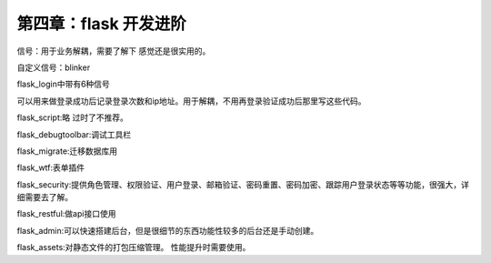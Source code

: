 第四章：flask 开发进阶
=======================================================================

信号：用于业务解耦，需要了解下  感觉还是很实用的。

自定义信号：blinker

flask_login中带有6种信号

可以用来做登录成功后记录登录次数和ip地址。用于解耦，不用再登录验证成功后那里写这些代码。

flask_script:略 过时了不推荐。

flask_debugtoolbar:调试工具栏

flask_migrate:迁移数据库用

flask_wtf:表单插件

flask_security:提供角色管理、权限验证、用户登录、邮箱验证、密码重置、密码加密、跟踪用户登录状态等等功能，很强大，详细需要去了解。

flask_restful:做api接口使用

flask_admin:可以快速搭建后台，但是很细节的东西功能性较多的后台还是手动创建。

flask_assets:对静态文件的打包压缩管理。  性能提升时需要使用。


